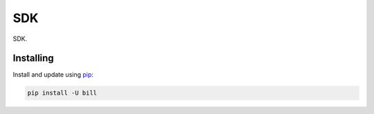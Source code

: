 SDK
===

.. image:: https://img.shields.io/pypi/v/bill.svg
    :target: https://pypi.python.org/pypi/bill/
    :alt: Latest Version

.. image:: https://img.shields.io/pypi/wheel/bill.svg
    :target: https://pypi.python.org/pypi/bill/

.. image:: https://img.shields.io/pypi/pyversions/bill.svg
    :target: https://pypi.python.org/pypi/bill/

.. image:: https://img.shields.io/pypi/l/bill.svg
    :target: https://pypi.python.org/pypi/bill/



SDK.


Installing
----------

Install and update using `pip`_:

.. code-block:: text

    pip install -U bill



.. _pip: https://pip.pypa.io/en/stable/quickstart/
